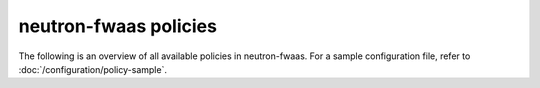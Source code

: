 ======================
neutron-fwaas policies
======================

The following is an overview of all available policies in neutron-fwaas.
For a sample configuration file, refer to :doc:`/configuration/policy-sample`.

.. show-policy::
      :config-file: etc/oslo-policy-generator/policy.conf
